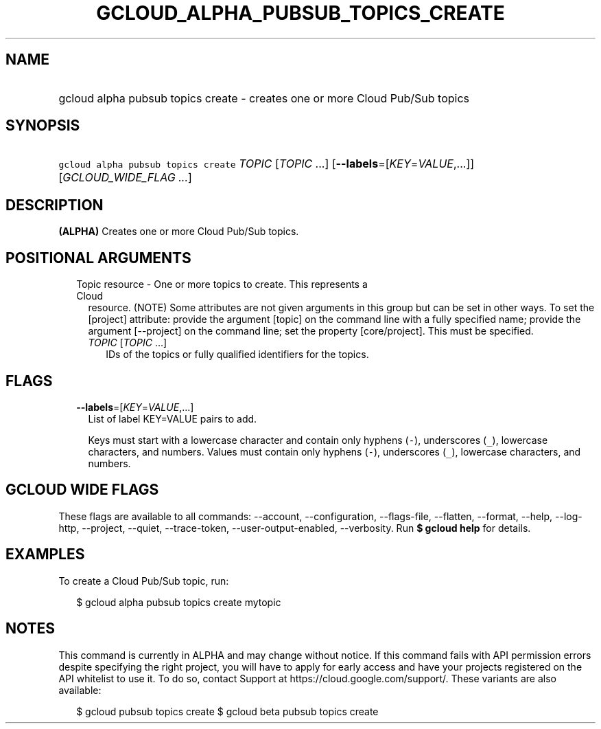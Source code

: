 
.TH "GCLOUD_ALPHA_PUBSUB_TOPICS_CREATE" 1



.SH "NAME"
.HP
gcloud alpha pubsub topics create \- creates one or more Cloud Pub/Sub topics



.SH "SYNOPSIS"
.HP
\f5gcloud alpha pubsub topics create\fR \fITOPIC\fR [\fITOPIC\fR\ ...] [\fB\-\-labels\fR=[\fIKEY\fR=\fIVALUE\fR,...]] [\fIGCLOUD_WIDE_FLAG\ ...\fR]



.SH "DESCRIPTION"

\fB(ALPHA)\fR Creates one or more Cloud Pub/Sub topics.



.SH "POSITIONAL ARGUMENTS"

.RS 2m
.TP 2m

Topic resource \- One or more topics to create. This represents a Cloud
resource. (NOTE) Some attributes are not given arguments in this group but can
be set in other ways. To set the [project] attribute: provide the argument
[topic] on the command line with a fully specified name; provide the argument
[\-\-project] on the command line; set the property [core/project]. This must be
specified.

.RS 2m
.TP 2m
\fITOPIC\fR [\fITOPIC\fR ...]
IDs of the topics or fully qualified identifiers for the topics.


.RE
.RE
.sp

.SH "FLAGS"

.RS 2m
.TP 2m
\fB\-\-labels\fR=[\fIKEY\fR=\fIVALUE\fR,...]
List of label KEY=VALUE pairs to add.

Keys must start with a lowercase character and contain only hyphens (\f5\-\fR),
underscores (\f5_\fR), lowercase characters, and numbers. Values must contain
only hyphens (\f5\-\fR), underscores (\f5_\fR), lowercase characters, and
numbers.


.RE
.sp

.SH "GCLOUD WIDE FLAGS"

These flags are available to all commands: \-\-account, \-\-configuration,
\-\-flags\-file, \-\-flatten, \-\-format, \-\-help, \-\-log\-http, \-\-project,
\-\-quiet, \-\-trace\-token, \-\-user\-output\-enabled, \-\-verbosity. Run \fB$
gcloud help\fR for details.



.SH "EXAMPLES"

To create a Cloud Pub/Sub topic, run:

.RS 2m
$ gcloud alpha pubsub topics create mytopic
.RE



.SH "NOTES"

This command is currently in ALPHA and may change without notice. If this
command fails with API permission errors despite specifying the right project,
you will have to apply for early access and have your projects registered on the
API whitelist to use it. To do so, contact Support at
https://cloud.google.com/support/. These variants are also available:

.RS 2m
$ gcloud pubsub topics create
$ gcloud beta pubsub topics create
.RE

